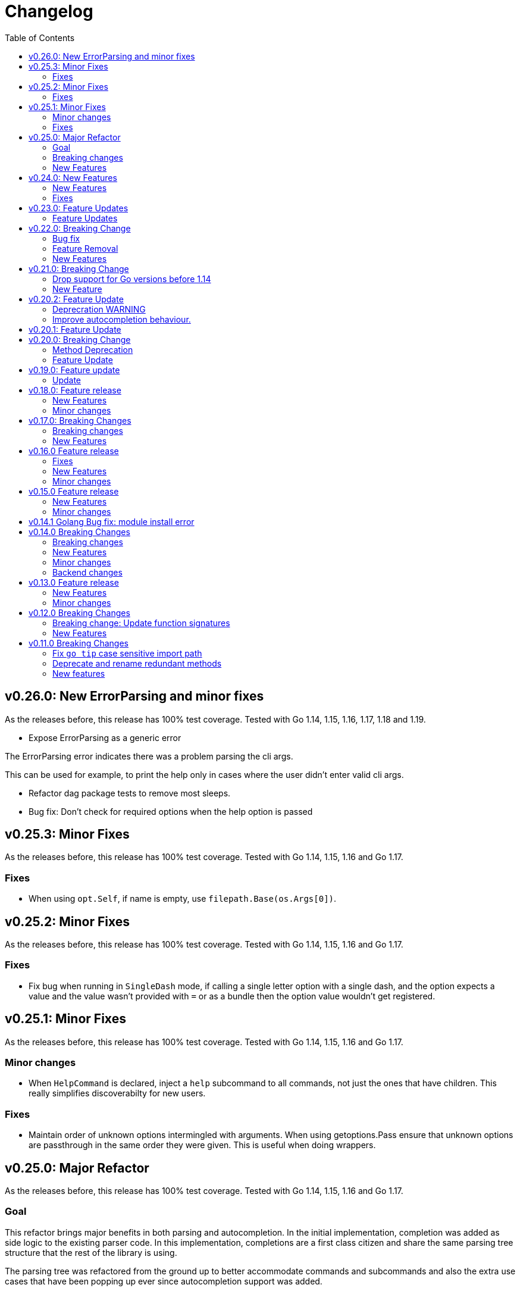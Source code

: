 = Changelog
:toc:

== v0.26.0: New ErrorParsing and minor fixes

As the releases before, this release has 100% test coverage.
Tested with Go 1.14, 1.15, 1.16, 1.17, 1.18 and 1.19.

* Expose ErrorParsing as a generic error

The ErrorParsing error indicates there was a problem parsing the cli args.

This can be used for example, to print the help only in cases where the user didn't enter valid cli args.

* Refactor dag package tests to remove most sleeps.

* Bug fix: Don't check for required options when the help option is passed

== v0.25.3: Minor Fixes

As the releases before, this release has 100% test coverage.
Tested with Go 1.14, 1.15, 1.16 and Go 1.17.

=== Fixes

* When using `opt.Self`, if name is empty, use `filepath.Base(os.Args[0])`.

== v0.25.2: Minor Fixes

As the releases before, this release has 100% test coverage.
Tested with Go 1.14, 1.15, 1.16 and Go 1.17.

=== Fixes

* Fix bug when running in `SingleDash` mode, if calling a single letter option with a single dash, and the option expects a value and the value wasn't provided with `=` or as a bundle then the option value wouldn't get registered.

== v0.25.1: Minor Fixes

As the releases before, this release has 100% test coverage.
Tested with Go 1.14, 1.15, 1.16 and Go 1.17.

=== Minor changes

* When `HelpCommand` is declared, inject a `help` subcommand to all commands, not just the ones that have children.
This really simplifies discoverabilty for new users.

=== Fixes

* Maintain order of unknown options intermingled with arguments.
When using getoptions.Pass ensure that unknown options are passthrough in the same order they were given.
This is useful when doing wrappers.

== v0.25.0: Major Refactor

As the releases before, this release has 100% test coverage.
Tested with Go 1.14, 1.15, 1.16 and Go 1.17.

=== Goal

This refactor brings major benefits in both parsing and autocompletion.
In the initial implementation, completion was added as side logic to the existing parser code.
In this implementation, completions are a first class citizen and share the same parsing tree structure that the rest of the library is using.

The parsing tree was refactored from the ground up to better accommodate commands and subcommands and also the extra use cases that have been popping up ever since autocompletion support was added.

The major user facing change is that instead of providing building blocks to build a command and subcommand experience, a single `opt.Parse` and `opt.Dispatch` call is required to handle options for commands and subcommands at all levels.

=== Breaking changes

* The HelpCommand signature has changed.
The name of the "help" command is configurable.
Additionally, when defining `opt.HelpCommand` there is no need to define a help option as it also declares one.
+
----
- opt.Bool("help", false, opt.Alias("?"))
- opt.HelpCommand("")
+ opt.HelpCommand("help", opt.Alias("?"))
----

* The Dispatch signature has changed.
There is no need to define the name of the help command at this level anymore since it has been moved to the `HelpCommand` declaration.
+
[source,diff]
----
- err = opt.Dispatch(ctx, "help", remaining)
+ err = opt.Dispatch(ctx, remaining)
----

* Move `InterruptContext` into a package level function and not a method of GetOpt.
+
[source,diff]
----
- ctx, cancel, done := opt.InterruptContext()
+ ctx, cancel, done := getoptions.InterruptContext()
----

* `Write` io.Writer used to write warnings and errors (which defaults to os.Stderr) has been made into a package level variable and not a method of GetOpt.

* `CommandFn` is no longer an exported field of `GetOpt`.
If this was ever used, now the canonical way to execute a command function is through `opt.Dispatch`.

* Remove `opt.Option`, this was used in test code to return the internal representation of an option and shouldn't be accessed directly by an end user.

* Remove `opt.Stringer`, this was used to print a text representation of the parsed structure but other than in test code there is little value for it.

* Moved exported packages that this library uses into the `internal` directory so they can't be imported by other projects by mistake.

* Change `opt.CustomCompletion` signature:
+
[source,diff]
----
- func (gopt *GetOpt) CustomCompletion(list []string) *GetOpt
+ func (gopt *GetOpt) CustomCompletion(list ...string) *GetOpt
----

=== New Features

* Autocompletion is super useful now.

* New setting: `opt.UnsetOptions`
+
Since options are automatically inherited to commands and subcommands, in cases where you want to override that inheritance and delete the inherited options use this.
This is useful for wrapper commands.

* When a command doesn't have a defined command fn but that command has children, a help landing page is displayed automatically.

== v0.24.0: New Features

As the releases before, this release has 100% test coverage.
Tested with Go 1.14, 1.15, 1.16 and Go 1.17.

=== New Features

* Add `SetMaxParallel` method to DAG graph to limit concurrency.

* Add `SetOutputBuffer` method to DAG graph to allow buffering task output in memory and printing it at the end of the task execution for easier debugging.

* Enable completion results after options that require arguments.

=== Fixes

* Fix spelling mistake in package `dag`: `DephFirstSort()` -> `DepthFirstSort()`

== v0.23.0: Feature Updates

As the releases before, this release has 100% test coverage.
Tested with Go 1.14 and Go 1.15.

=== Feature Updates

* Introduce `Float64Optional` and `Float64VarOptional` to have complete method parity for String, Int and Float64 types.

* Support multi-line command descriptions.

* Add `GetEnv` support for missing single option types:
	- Int, IntVar, IntOptional, IntVarOptional
  - StringOptional, StringVarOptional
  - Float64, Float64Var, Float64Optional, Float64VarOptional

== v0.22.0: Breaking Change

As the releases before, this release has 100% test coverage.
Tested with Go 1.14 and Go 1.15.

=== Bug fix

Fix completion issues where a completion that works when starting to complete from scratch fails when some args are deleted.

Fixed by changing the exit status when generating completions from 1 to 124.
link:https://www.gnu.org/software/bash/manual/html_node/Programmable-Completion.html[Exit 124] means programmable completion restarts from the beginning, with an attempt to find a new compspec for that command.

=== Feature Removal

Removing negatable flags `NBool` and `NBoolVar`.
A feature that adds a bunch of complexity for very little value and prevents reading environment variables into booleans.

=== New Features

* `opt.GetEnv` Is now supported when using `opt.Bool` and `opt.BoolVar`.
Previously only `opt.String` and `opt.StringVar` were supported.
+
When using `opt.GetEnv` with `opt.Bool` or `opt.BoolVar`, only the words "true" or "false" are valid.
They can be provided in any casing, for example: "true", "True" or "TRUE".

* `opt.Dispatch` now automatically handles the help flag.
The help flag needs to be defined at the top level.
When the help flag is called and handled by a command `opt.Dispatch` now returns an error of type `getoptions.ErrorHelpCalled`.
+
For example:
+
[source,go]
----
func main() {
	os.Exit(program())
}

func program() int {
	opt := getoptions.New()
	opt.Bool("help", false, opt.Alias("?"))    // Define the help flag as "--help" with alias "-?"
	list := opt.NewCommand("list", "list stuff").SetCommandFn(listRun)
	list.Bool("list-opt", false)
	opt.HelpCommand("")
	remaining, err := opt.Parse(os.Args[1:])
	if err != nil {
		fmt.Fprintf(os.Stderr, "ERROR: %s\n", err)
		os.Exit(1)
	}

	ctx, cancel, done := opt.InterruptContext()
	defer func() { cancel(); <-done }()

	err = opt.Dispatch(ctx, "help", remaining) // Use the same help flag "help".
	if err != nil {
		if errors.Is(err, getoptions.ErrorHelpCalled) {
			return 1
		}
		fmt.Fprintf(os.Stderr, "ERROR: %s\n", err)
		return 1
	}
	return 0
}
----
+
Now, calling `program list --help` or `program list -?` prints the help for the `list` command as well as calling `program help list`.

== v0.21.0: Breaking Change

As the releases before, this release has 100% test coverage.

=== Drop support for Go versions before 1.14

Dropping support for Go 1.10, 1.11, 1.12 and 1.13 to leverage new errors and testing features.

In particular The `errors.Is` and `errors.As` features greatly simplify error testing and handling and are used in the new DAG build system.

=== New Feature

Introduces a new Directed Acyclic Graph Build System.

The build system is a separate import package: `import "github.com/DavidGamba/go-getoptions/dag"`

Documentation can be found in its own link:./dag/README.adoc[README].

== v0.20.2: Feature Update

As the releases before, this release has 100% test coverage.

=== Deprecration WARNING

Support for Go 1.10, 1.11 and 1.12 will be dropped in a future release.
The `errors.Is` and `errors.As` features greatly simplify error testing and handling and will likely be introduced in the near future.

=== Improve autocompletion behaviour.

* Pass autocompletion entries to children.
+
From v0.20.0 all options starting being passed to children commands.
Their completion entries were missing.

* Separate internal option completion between flags that don't expect and argument and options that do.
When an option that expects an argument is found, the given argument won't break the completion chain.
Only one argument is supported per option.

* Don't break autocompletion chain when there is an option in the chain that accepts an argument with `=`.
For example: `program --profile=dev <tab><tab>` will show completions for program.

== v0.20.1: Feature Update

As the releases before, this release has 100% test coverage.

* Improve autocompletion behaviour.
+
Break words in COMP_LINE by matching against multiple spaces `\s+` instead of a single one.

== v0.20.0: Breaking Change

As the releases before, this release has 100% test coverage.

=== Method Deprecation

* Deprecate `opt.SetOption`
+
Since the introduction of `opt.NewCommand(name, description string)` there is a proper parent child relationship between commands.
There is no need to hack passing desired options to the child command, instead, now all options are automatically propagated to the child.
+
This has the side benefit to make the automated help clearer by listing all options that previously where only listed in one of the parent levels.
+
To update, remove calls to `opt.SetOption`, for example:
+
[source,diff]
----
 	opt := getoptions.New()
 	opt.Bool("help", false, opt.Alias("?"))
 	opt.Bool("debug", false)
 	opt.SetRequireOrder()
 	opt.SetUnknownMode(getoptions.Pass)
 	list := opt.NewCommand("list", "list stuff")
-	list.SetOption(opt.Option("help"), opt.Option("debug")).SetCommandFn(listRun)
+	list.SetCommandFn(listRun)
 	list.Bool("list-opt", false)
 	opt.HelpCommand("")
 	remaining, err := opt.Parse([]string{"list"})
----

=== Feature Update

* Automatically run `opt.Parse` when calling `opt.Dispatch`.
+
When defining a new command, we define the function that the command will run with `command.SetCommandFn(commandFunction)`.
If the command is passed in the command line, `opt.Dispatch` calls the command function.
Previously, `opt.Dispatch` wasn't automatically calling `opt.Parse` in the command function so the first thing that every command function had to do was a call to parse.
+
For example:
+
[source,go]
----
func main() {
	opt := getoptions.New()
	list := opt.NewCommand("list", "list stuff")
	list.SetCommandFn(listRun)
	opt.HelpCommand("")
	remaining, err := opt.Parse(os.Args[1:])
	if err != nil {
		...
	}

	err = opt.Dispatch(context.Background(), "help", remaining)
	if err != nil {
		...
	}
}

func listRun(ctx context.Context, opt *getoptions.GetOpt, args []string) error {
	remaining, err := opt.Parse(args)
	if err != nil {
		...
	}
	// Function code here
}
----
+
Now, the call `opt.Parse` is automated by `opt.Dispatch` so the command function is simplified to:
+
[source,go]
----
func listRun(ctx context.Context, opt *getoptions.GetOpt, args []string) error {
	// Function code here
}
----
+
Where the received `opt` has the arguments already parsed and the received `args` is the remaining arguments that didn't match any option.

== v0.19.0: Feature update

As the releases before, this release has 100% test coverage.

=== Update

* `opt.GetEnv` now satisfies `opt.Required`:
+
When an environment variable that matches the variable from `opt.GetEnv` is set, `opt.GetEnv` will set `opt.Called` to true and will set `opt.CalledAs` to the name of the environment variable used.
In other words, when an option is required, `opt.Required` is set, `opt.GetEnv` satisfies that requirement.

* `opt.GetEnv` environment variable now shows in help output.
+
Example:
+
----
REQUIRED PARAMETERS:
    --access-key-id <string>        AWS Access Key ID. (env: AWS_ACCESS_KEY_ID)

    --role-arn <string>             Role ARN. (env: AWS_ROLE_ARN)

    --secret-access-key <string>    AWS Secret Access Key. (env: AWS_SECRET_ACCESS_KEY)

OPTIONS:
    --region <string>               Default Region. (default: "us-west-2", env: AWS_DEFAULT_REGION)
----

== v0.18.0: Feature release

As the releases before, this release has 100% test coverage.

This release adds initial support for Environment Variables and adds lots of GoDoc examples.

=== New Features

* Initial support for environment variables has been added.
+
Currently, only `opt.String` and `opt.StringVar` are supported.
+
To use it, set the option modify function to opt.GetEnv.
For example:
+
[source, go]
----
var profile string
opt.StringVar(&profile, "profile", "default", opt.GetEnv("AWS_PROFILE"))
----
+
Or:
+
[source, go]
----
profile := opt.String("profile", "default", opt.GetEnv("AWS_PROFILE"))
----
+
NOTE: Non supported option types behave with a No-Op when `opt.GetEnv` is defined.

=== Minor changes

* Change opt.Dispatch signature to clarify the actual use of the variable.
Additionally, actually use the variable, before it was hardcoded to "help".
+
[source, diff]
----
-func (gopt *GetOpt) Dispatch(ctx context.Context, helpOptionName string, args []string) error
+func (gopt *GetOpt) Dispatch(ctx context.Context, helpCommandName string, args []string) error
----

== v0.17.0: Breaking Changes

As the releases before, this release has 100% test coverage.

This release keeps on the work of removing the kinks around subcommands.
An example showing subcommands can be found in https://github.com/DavidGamba/go-getoptions/tree/master/examples/mygit[./examples/mygit].

It also introduces the use of context to propagate cancelation signals, etc. to the child commands.

Finally, it introduces a new helper that captures interrupts (for example Ctrl-C) and returns a top level context.

=== Breaking changes

* Refactor `NewCommmand` as a method.
This will allow the built-in help to have information about the parent.
It might also help with autocompletion.

* Change sigature to `opt.NewCommand(name, description string)`.
It takes a name and description now.

* Change signature of `CommandFn` to have a `context` as the first argument.
It will allow the parent to propagate cancelation signals, etc. to the child commands.
This change goes along a change to the helper `opt.Dispatch` to also have a `context` as the first argument.

Updating:

[source, diff]
----
-   list := getoptions.NewCommand().Self("list", "list instances").
+   list := opt.NewCommand("list", "list instances").
        SetOption(parent.Option("help"), parent.Option("debug")).
        SetCommandFn(runInstanceList)
    list.StringSlice("tag", 1, 99, opt.Alias("t"),
        opt.Description("Any AWS tags you want to list"))
-   opt.Command(list)

 ...

-   err = opt.Dispatch("help", remaining)
+   err = opt.Dispatch(context.Background(), "help", remaining)

 ...

-func runInstanceList(opt *getoptions.GetOpt, args []string) error {
+func runInstanceList(ctx context.Context, opt *getoptions.GetOpt, args []string) error {
----

=== New Features

* Introduce `opt.InterruptContext()`, a helper that returns a top level context that captures interrupt signals (`os.Interrupt`, `syscall.SIGHUP`, `syscall.SIGTERM`).
An example can be found in https://github.com/DavidGamba/go-getoptions/tree/master/examples/mygit[./examples/mygit].

== v0.16.0 Feature release

As the releases before, this release has 100% test coverage.

=== Fixes

* Bug Fix: Update `opt.Dispatch` not to handle `--help` option.
It was preventing the help option to reach the commands.

=== New Features

* Introduce `opt.HelpSynopsisArgs(string)` method to allow overriding the default args description.
The current default description is `[<args>]`.

=== Minor changes

* Make `SetMode`, `SetUnknownMode`, `SetRequireOrder` and `SetMapKeysToLower` chainable.

== v0.15.0 Feature release

As the releases before, this release has 100% test coverage.

Change workflow to deal with ambiguities between parent and child.

For example, the root may have option `--profile` and the command the option `--password` with alias `-p`. If `-p` is passed, the parent would uncorrectly be matched.

For the parent to properly handle ambiguities with its children, it needs to have knowledge of them. A new `getoptions.NewCommand` has been introduced.

To help with the verbosity of handling all the commands, a new `Dispatch` method is introduced, it will call a command's function defined with the new `SetCommandFn` method.

=== New Features

• Introduce `getoptions.NewCommand()` to declare commands and clearly separate their role from the main `getoptions.New()`.

• Introduce `command.SetCommandFn(fn CommandFn)` to declare a commands function callback.

• Introduce `opt.Dispatch(helpOptionName string, args []string)` to automatically handle dispatching to the `CommandFn` based on the cli input.

• Make options unambiguous with commands.
For example, the root may have option `--profile` and the command the option `--password` with alias `-p`. If `-p` is passed, the parent would uncorrectly be matched.

• Introduce new error indicating which options are getting matched with ambiguous options.

• Add `getoptions.HelpCommand()` to have an automated help command.
It adds completions for all other commands automatically.

=== Minor changes

• Fix unknown option warning formatting.
Each warning has its own line and it is preceded by `WARNING: `.

• Minor README updates... New features need proper documentation.

• Minor automated help changes.

== v0.14.1 Golang Bug fix: module install error

Bypass double dot golang modules error:
https://github.com/golang/go/issues/27299

== v0.14.0 Breaking Changes

As the releases before, this release has 100% test coverage.

This release introduces bash completion by default and works out many kinks around subcommands.
An example showing subcommands can be found in https://github.com/DavidGamba/go-getoptions/tree/master/examples/mygit[./examples/mygit].

=== Breaking changes

• Remove support for Go < v1.10 (v1.5 - v1.9).
• Rename `getoptions.Option` to `getoptions.Value`.
+
WARNING: A new `getoptions.Option` method is has been introduced, but the new one returns `*option.Option` instead.

• Change the argument of `opt.SetMode` and `opt.SetUnknownMode` from a string to a `getoptions.Mode` and `getoptions.UnknownMode` type.
Makes it easier to autodiscover valid arguments for the method.

• Refactor section help methods into the main `opt.Help` one.
+
[source, diff]
----
- opt.HelpName()
+ opt.Help(getoptions.HelpName)

- opt.HelpSynopsis()
+ opt.Help(getoptions.HelpSynopsis)

- opt.HelpCommandList()
+ opt.Help(getoptions.HelpCommandList)

- opt.HelpOptionList()
+ opt.Help(getoptions.HelpOptionList)
----
+
To print all the sections of the automated help, continue to use `opt.Help()`.

=== New Features

• Implement bash completion by default.
+
Add the following to your `.bashrc`: +
`complete -o default -C "/binary/location/myscript" myscript`

• New `getoptions.Option` method that returns `*option.Option`.
In combination with the new `getoptions.SetOption` it allows to pass options from parent to subcommand.

• Add `getoptions.CustomCompletion` method.
Given a list, it will add the elements of the list to the completion alternatives.

• Add `getoptions.StringMapVar` method.

=== Minor changes

• Pad SYNOPSIS content with 4 spaces.
• Add `Self` method to populate help NAME section.

=== Backend changes

• Refactor the code into more modular pieces.


== v0.13.0 Feature release

As the releases before, this release has 100% test coverage.

=== New Features

• Experimental implementation of help messages.
• Show used alias in errors for single options (not slice or maps).
• Add opt.CalledAs method to know how the option was called.

=== Minor changes

• Add example script.
• Add golang 1.12 to test suite.


== v0.12.0 Breaking Changes

As the releases before, this release has 100% test coverage.

=== Breaking change: Update function signatures

Change all function signatures from:

	XVar(p *bool, name string, def bool, aliases ...string)

To:

	XVar(p *bool, name string, def bool, fns ...ModifyFn)

This change allows to pass different functions to the option that will
modify single option behaviour and will allow for multiple features
without future breaking changes in the function signature.

As part as this change, a new function, `opt.Alias` is added to support
previous functionality.

To update, change the aliases from a list of aliases as the variadic
last argument to a list of aliases passed to the `opt.Alias` function.
For example:

[source, diff]
----
- opt.BoolVar(&flag, "flag", false, "f", "alias2")
+ opt.BoolVar(&flag, "flag", false, opt.Alias("f", "alias2"))
----

=== New Features

• Add `opt.Alias` option modifier to assign option aliases.
• Add `opt.Required` option modifier to indicate if an option is required.


== v0.11.0 Breaking Changes

As the releases before, this release has 100% test coverage.

=== Fix `go tip` case sensitive import path

	davidgamba -> DavidGamba

=== Deprecate and rename redundant methods

• `StringSlice` is redundant with `StringSliceMulti`.  +
Calling: +
`StringSlice(name, aliases...)` +
Is the same as Calling: +
`StringSliceMulti(name, 1, 1, aliases...)` +
Consolidate API to: +
`StringSlice(name, min, max, aliases...)`

• `StringMap` is redundant with `StringMapMulti`. +
Calling: +
`StringMap(name, aliases...)` +
Is the same as Calling: +
`StringMapMulti(name, 1, 1, aliases...)` +
Consolidate API to: +
`StringMap(name, min, max, aliases...)` +

• Rename `IntSliceMulti` to `IntSlice`.

=== New features

• Add `StringSliceVar` and `IntSliceVar` methods.
• Add option to `SetMapKeysToLower`.

